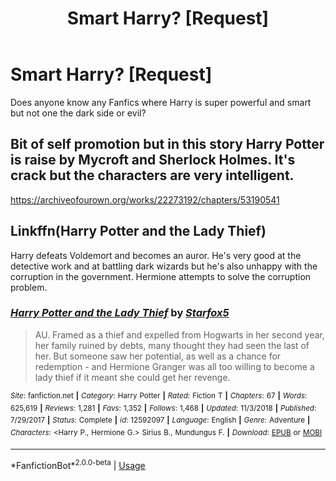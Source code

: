 #+TITLE: Smart Harry? [Request]

* Smart Harry? [Request]
:PROPERTIES:
:Score: 6
:DateUnix: 1590608991.0
:DateShort: 2020-May-28
:FlairText: Request
:END:
Does anyone know any Fanfics where Harry is super powerful and smart but not one the dark side or evil?


** Bit of self promotion but in this story Harry Potter is raise by Mycroft and Sherlock Holmes. It's crack but the characters are very intelligent.

[[https://archiveofourown.org/works/22273192/chapters/53190541]]
:PROPERTIES:
:Author: pygmypuffonacid
:Score: 1
:DateUnix: 1590636404.0
:DateShort: 2020-May-28
:END:


** Linkffn(Harry Potter and the Lady Thief)

Harry defeats Voldemort and becomes an auror. He's very good at the detective work and at battling dark wizards but he's also unhappy with the corruption in the government. Hermione attempts to solve the corruption problem.
:PROPERTIES:
:Author: 15_Redstones
:Score: 1
:DateUnix: 1590762041.0
:DateShort: 2020-May-29
:END:

*** [[https://www.fanfiction.net/s/12592097/1/][*/Harry Potter and the Lady Thief/*]] by [[https://www.fanfiction.net/u/2548648/Starfox5][/Starfox5/]]

#+begin_quote
  AU. Framed as a thief and expelled from Hogwarts in her second year, her family ruined by debts, many thought they had seen the last of her. But someone saw her potential, as well as a chance for redemption - and Hermione Granger was all too willing to become a lady thief if it meant she could get her revenge.
#+end_quote

^{/Site/:} ^{fanfiction.net} ^{*|*} ^{/Category/:} ^{Harry} ^{Potter} ^{*|*} ^{/Rated/:} ^{Fiction} ^{T} ^{*|*} ^{/Chapters/:} ^{67} ^{*|*} ^{/Words/:} ^{625,619} ^{*|*} ^{/Reviews/:} ^{1,281} ^{*|*} ^{/Favs/:} ^{1,352} ^{*|*} ^{/Follows/:} ^{1,468} ^{*|*} ^{/Updated/:} ^{11/3/2018} ^{*|*} ^{/Published/:} ^{7/29/2017} ^{*|*} ^{/Status/:} ^{Complete} ^{*|*} ^{/id/:} ^{12592097} ^{*|*} ^{/Language/:} ^{English} ^{*|*} ^{/Genre/:} ^{Adventure} ^{*|*} ^{/Characters/:} ^{<Harry} ^{P.,} ^{Hermione} ^{G.>} ^{Sirius} ^{B.,} ^{Mundungus} ^{F.} ^{*|*} ^{/Download/:} ^{[[http://www.ff2ebook.com/old/ffn-bot/index.php?id=12592097&source=ff&filetype=epub][EPUB]]} ^{or} ^{[[http://www.ff2ebook.com/old/ffn-bot/index.php?id=12592097&source=ff&filetype=mobi][MOBI]]}

--------------

*FanfictionBot*^{2.0.0-beta} | [[https://github.com/tusing/reddit-ffn-bot/wiki/Usage][Usage]]
:PROPERTIES:
:Author: FanfictionBot
:Score: 1
:DateUnix: 1590762062.0
:DateShort: 2020-May-29
:END:
